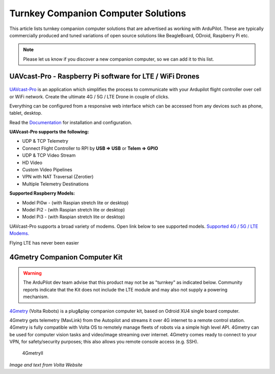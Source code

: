 .. _turnkey-companion-computer-solutions:

====================================
Turnkey Companion Computer Solutions
====================================

This article lists turnkey companion computer solutions that are advertised as working with ArduPilot. These are typically commercially produced and tuned variations of open source solutions like BeagleBoard, ODroid, Raspberry Pi etc.

.. note::

   Please let us know if you discover a new companion computer, so we can add it to this list. 

UAVcast-Pro - Raspberry Pi software for LTE / WiFi Drones
==============================

.. figure:: https://uavmatrix.com/wp-content/uploads/2018/08/ipad.png
   :target:  https://uavmatrix.com/uavcast-pro/

`UAVcast-Pro <https://uavmatrix.com/uavcast-pro/>`__ is an application which simplifies the process to communicate with your Ardupilot
flight controller over cell or WiFi network. Create the ultimate 4G / 5G / LTE Drone in couple of clicks.

Everything can be configured from a responsive web interface which can be accessed from any devices such as phone, tablet, desktop.

Read the `Documentation <https://docs.uavmatrix.com/>`__  for installation and configuration.


**UAVcast-Pro supports the following:**

* UDP & TCP Telemetry
* Connect Flight Controller to RPI by **USB => USB** or **Telem => GPIO**
* UDP & TCP Video Stream
* HD Video
* Custom Video Pipelines
* VPN with NAT Traversal (Zerotier)
* Multiple Telemetry Destinations

**Supported Raspberry Models:**

* Model Pi0w - (with Raspian stretch lite or desktop)
* Model Pi2 - (with Raspian stretch lite or desktop)
* Model Pi3 - (with Raspian stretch lite or desktop)

UAVcast-Pro supports a broad variety of modems. Open link below to see supported models.
`Supported 4G / 5G / LTE Modems. <https://www.freedesktop.org/wiki/Software/ModemManager/SupportedDevices/>`__

Flying LTE has never been easier


4Gmetry Companion Computer Kit
==============================

.. warning::

   The ArduPilot dev team advise that this product may not be as "turnkey" as indicated below. Community reports indicate that the Kit does not include the LTE module and may also not supply a powering mechanism.  

`4Gmetry <http://4gmetry.voltarobots.com/>`__ (Volta Robots) is a plug&play companion computer kit, based on Odroid XU4 single board computer.

4Gmetry gets telemetry (MavLink) from the Autopilot and streams it over 4G internet to a remote control station. 4Gmetry is fully compatible with Volta OS to remotely manage fleets of robots via a simple high level API. 4Gmetry can be used for computer vision tasks and video/image streaming over internet. 4Gmetry comes ready to connect to your VPN, for safety/security purposes; this also allows you remote console access (e.g. SSH).

.. figure:: http://4gmetry.voltarobots.com/wp-content/uploads/2015/09/4gmetry-II1-450x450.png
   :target:  http://4gmetry.voltarobots.com/services/shop/

   4GmetryII

*Image and text from Volta Website*
